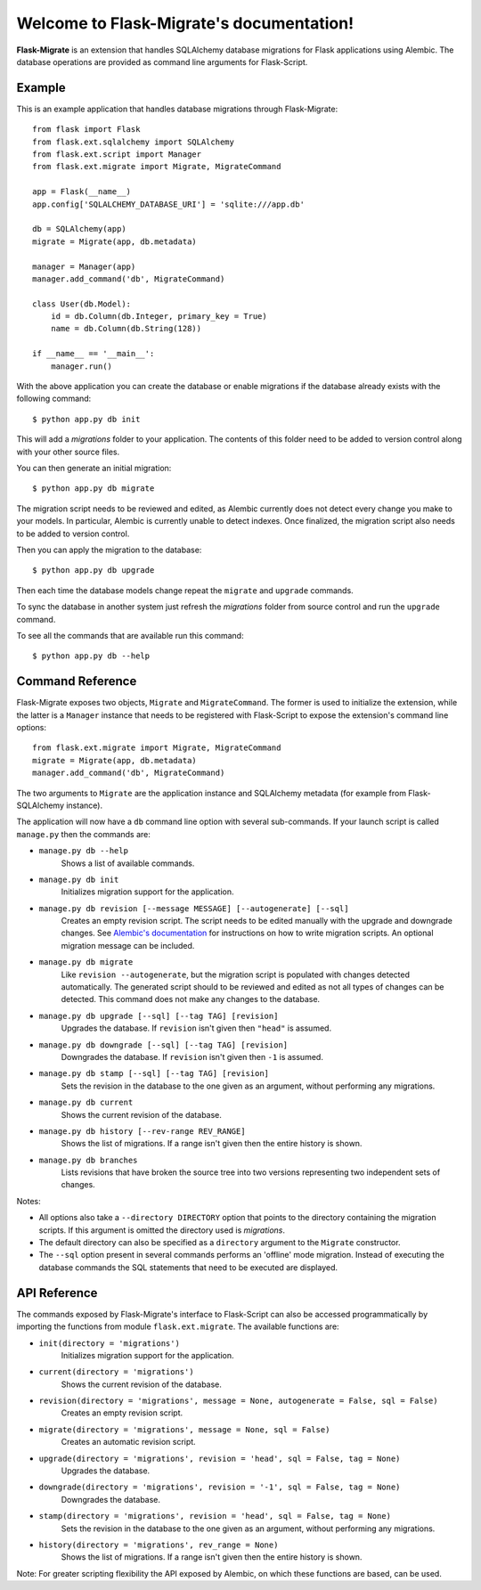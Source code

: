 .. Flask-Migrate documentation master file, created by
   sphinx-quickstart on Fri Jul 26 14:48:13 2013.
   You can adapt this file completely to your liking, but it should at least
   contain the root `toctree` directive.

Welcome to Flask-Migrate's documentation!
==========================================

**Flask-Migrate** is an extension that handles SQLAlchemy database migrations for Flask applications using Alembic. The database operations are provided as command line arguments for Flask-Script.

Example
-------

This is an example application that handles database migrations through Flask-Migrate::

    from flask import Flask
    from flask.ext.sqlalchemy import SQLAlchemy
    from flask.ext.script import Manager
    from flask.ext.migrate import Migrate, MigrateCommand

    app = Flask(__name__)
    app.config['SQLALCHEMY_DATABASE_URI'] = 'sqlite:///app.db'

    db = SQLAlchemy(app)
    migrate = Migrate(app, db.metadata)

    manager = Manager(app)
    manager.add_command('db', MigrateCommand)

    class User(db.Model):
        id = db.Column(db.Integer, primary_key = True)
        name = db.Column(db.String(128))

    if __name__ == '__main__':
        manager.run()

With the above application you can create the database or enable migrations if the database already exists with the following command::

    $ python app.py db init
    
This will add a `migrations` folder to your application. The contents of this folder need to be added to version control along with your other source files. 

You can then generate an initial migration::

    $ python app.py db migrate
    
The migration script needs to be reviewed and edited, as Alembic currently does not detect every change you make to your models. In particular, Alembic is currently unable to detect indexes. Once finalized, the migration script also needs to be added to version control.

Then you can apply the migration to the database::

    $ python app.py db upgrade
    
Then each time the database models change repeat the ``migrate`` and ``upgrade`` commands.

To sync the database in another system just refresh the `migrations` folder from source control and run the ``upgrade`` command.

To see all the commands that are available run this command::

    $ python app.py db --help

Command Reference
-----------------

Flask-Migrate exposes two objects, ``Migrate`` and ``MigrateCommand``. The former is used to initialize the extension, while the latter is a ``Manager`` instance that needs to be registered with Flask-Script to expose the extension's command line options::

    from flask.ext.migrate import Migrate, MigrateCommand
    migrate = Migrate(app, db.metadata)
    manager.add_command('db', MigrateCommand)

The two arguments to ``Migrate`` are the application instance and SQLAlchemy metadata (for example from Flask-SQLAlchemy instance).

The application will now have a ``db`` command line option with several sub-commands. If your launch script is called ``manage.py`` then the commands are:

- ``manage.py db --help``
    Shows a list of available commands.
    
- ``manage.py db init``
    Initializes migration support for the application.
    
- ``manage.py db revision [--message MESSAGE] [--autogenerate] [--sql]``
    Creates an empty revision script. The script needs to be edited manually with the upgrade and downgrade changes. See `Alembic's documentation <https://alembic.readthedocs.org/en/latest/index.html>`_ for instructions on how to write migration scripts. An optional migration message can be included.
    
- ``manage.py db migrate``
    Like ``revision --autogenerate``, but the migration script is populated with changes detected automatically. The generated script should to be reviewed and edited as not all types of changes can be detected. This command does not make any changes to the database.
    
- ``manage.py db upgrade [--sql] [--tag TAG] [revision]``
    Upgrades the database. If ``revision`` isn't given then ``"head"`` is assumed.
    
- ``manage.py db downgrade [--sql] [--tag TAG] [revision]``
    Downgrades the database. If ``revision`` isn't given then ``-1`` is assumed.
    
- ``manage.py db stamp [--sql] [--tag TAG] [revision]``
    Sets the revision in the database to the one given as an argument, without performing any migrations.
    
- ``manage.py db current``
    Shows the current revision of the database.
    
- ``manage.py db history [--rev-range REV_RANGE]``
    Shows the list of migrations. If a range isn't given then the entire history is shown.

- ``manage.py db branches``
    Lists revisions that have broken the source tree into two versions representing two independent sets of changes.

Notes:
 
- All options also take a ``--directory DIRECTORY`` option that points to the directory containing the migration scripts. If this argument is omitted the directory used is `migrations`.
- The default directory can also be specified as a ``directory`` argument to the ``Migrate`` constructor.
- The ``--sql`` option present in several commands performs an 'offline' mode migration. Instead of executing the database commands the SQL statements that need to be executed are displayed.

API Reference
-------------

The commands exposed by Flask-Migrate's interface to Flask-Script can also be accessed programmatically by importing the functions from module ``flask.ext.migrate``. The available functions are:

- ``init(directory = 'migrations')``
    Initializes migration support for the application.

- ``current(directory = 'migrations')``
    Shows the current revision of the database.
    
- ``revision(directory = 'migrations', message = None, autogenerate = False, sql = False)``
    Creates an empty revision script.

- ``migrate(directory = 'migrations', message = None, sql = False)``
    Creates an automatic revision script.

- ``upgrade(directory = 'migrations', revision = 'head', sql = False, tag = None)``
    Upgrades the database.

- ``downgrade(directory = 'migrations', revision = '-1', sql = False, tag = None)``
    Downgrades the database.

- ``stamp(directory = 'migrations', revision = 'head', sql = False, tag = None)``
    Sets the revision in the database to the one given as an argument, without performing any migrations.

- ``history(directory = 'migrations', rev_range = None)``
    Shows the list of migrations. If a range isn't given then the entire history is shown.

Note: For greater scripting flexibility the API exposed by Alembic, on which these functions are based, can be used.
